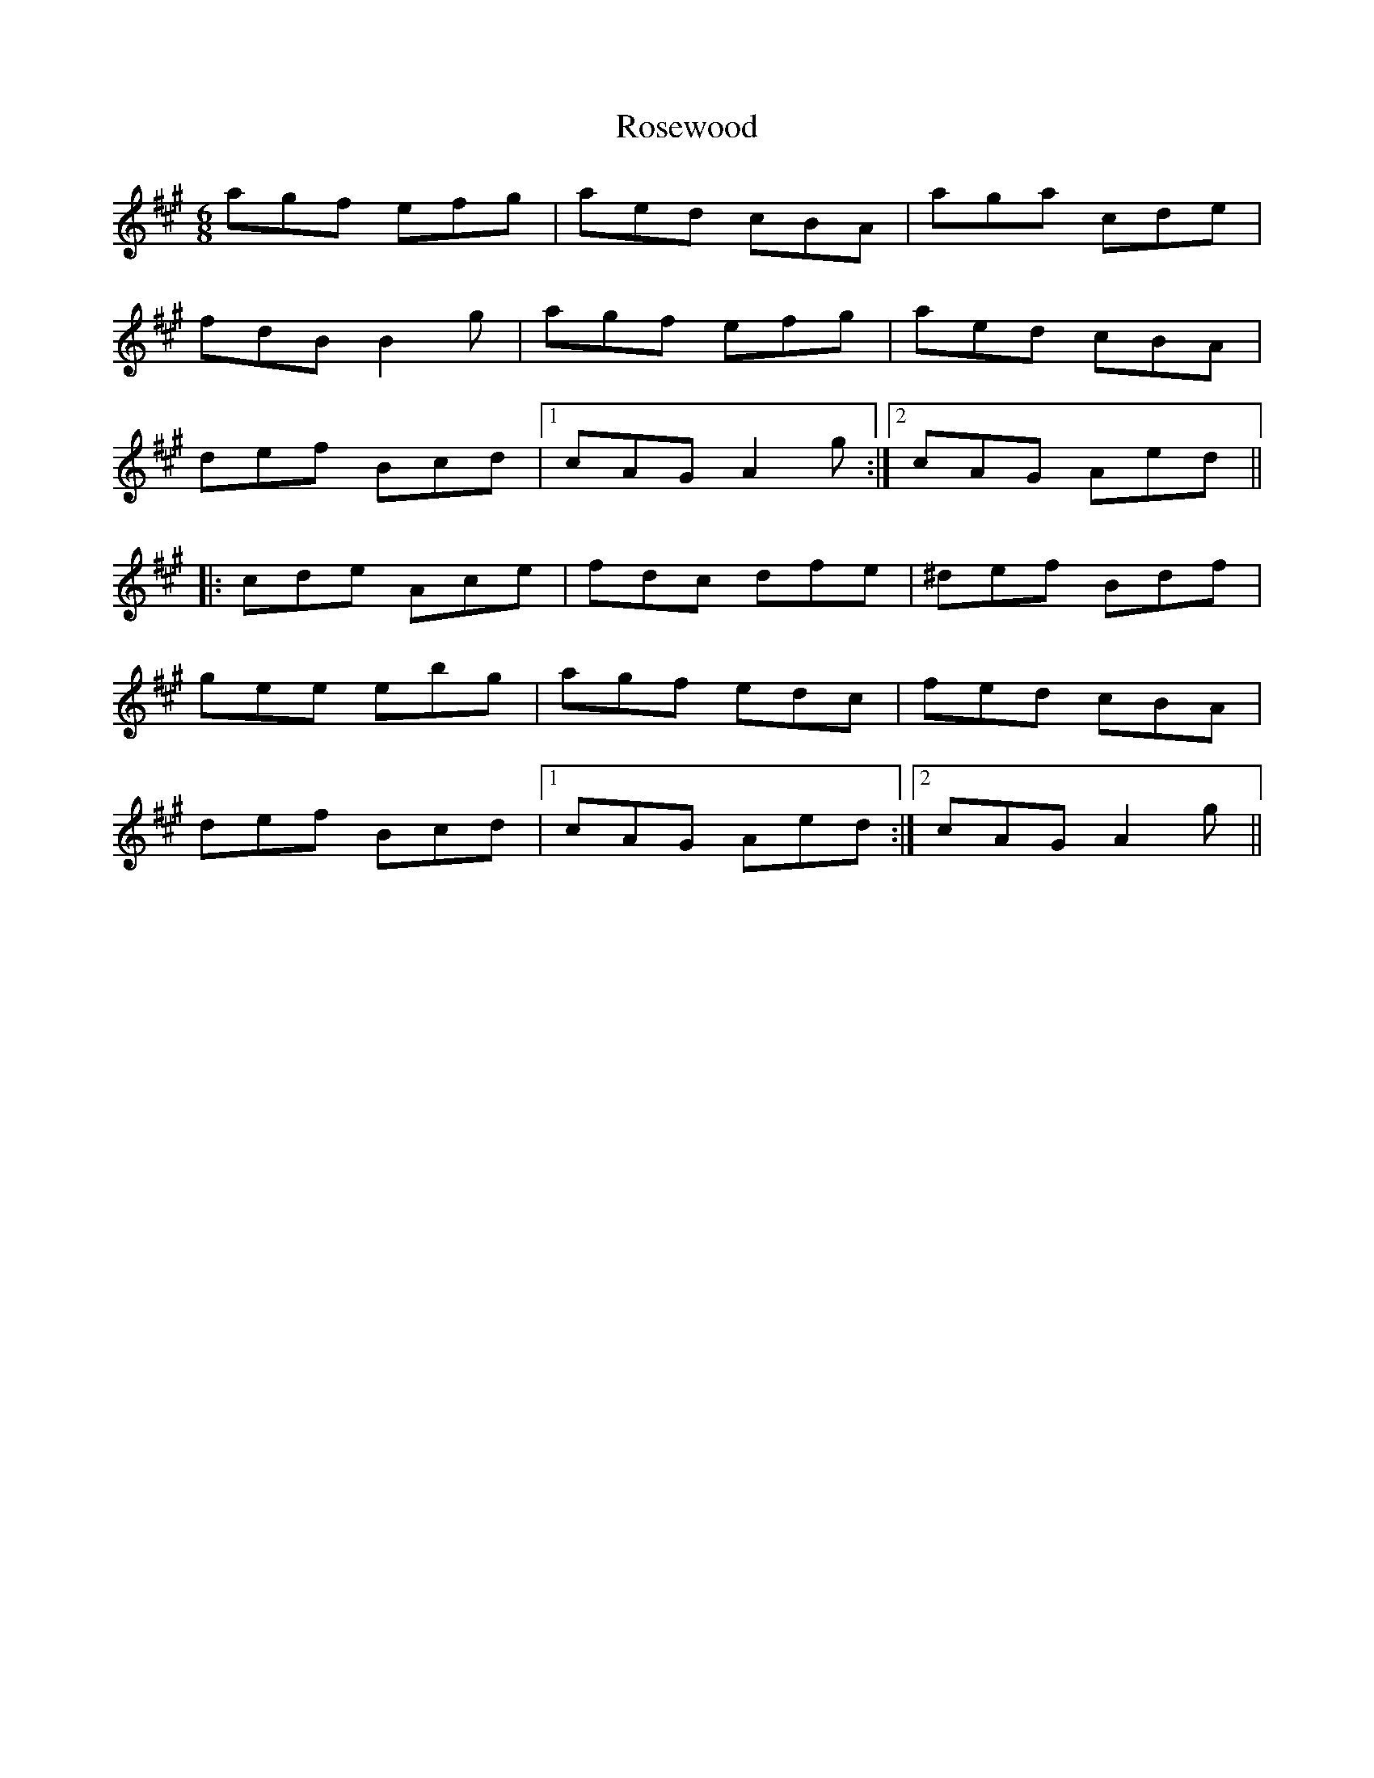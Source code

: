 X: 1
T: Rosewood
Z: Mark Cordova
S: https://thesession.org/tunes/815#setting815
R: jig
M: 6/8
L: 1/8
K: Amaj
agf efg|aed cBA|aga cde|
fdB B2g|agf efg|aed cBA|
def Bcd|1 cAG A2g:|2 cAG Aed||
|:cde Ace|fdc dfe|^def Bdf|
gee ebg|agf edc|fed cBA|
def Bcd|1 cAG Aed:|2 cAG A2g||
